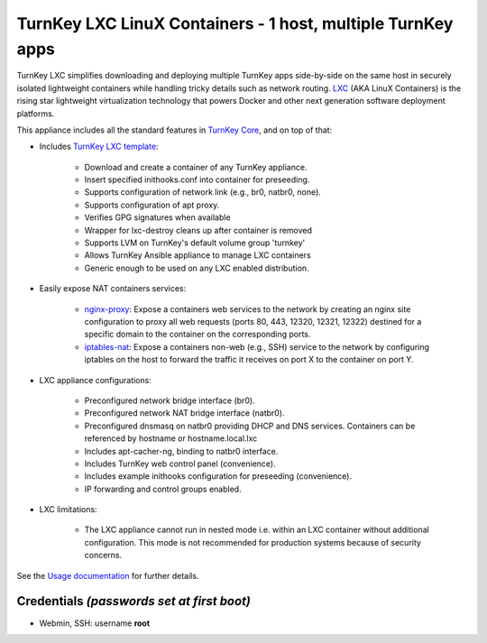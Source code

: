 TurnKey LXC LinuX Containers - 1 host, multiple TurnKey apps
============================================================

TurnKey LXC simplifies downloading and deploying multiple TurnKey apps
side-by-side on the same host in securely isolated lightweight
containers while handling tricky details such as network routing.
`LXC`_ (AKA LinuX Containers) is the rising star lightweight
virtualization technology that powers Docker and other next generation
software deployment platforms.

This appliance includes all the standard features in `TurnKey Core`_, and on
top of that:

- Includes `TurnKey LXC template`_:

    - Download and create a container of any TurnKey appliance.
    - Insert specified inithooks.conf into container for preseeding.
    - Supports configuration of network link (e.g., br0, natbr0, none).
    - Supports configuration of apt proxy.
    - Verifies GPG signatures when available
    - Wrapper for lxc-destroy cleans up after container is removed
    - Supports LVM on TurnKey's default volume group 'turnkey'
    - Allows TurnKey Ansible appliance to manage LXC containers
    - Generic enough to be used on any LXC enabled distribution.

- Easily expose NAT containers services:

    - `nginx-proxy`_: Expose a containers web services to the network by
      creating an nginx site configuration to proxy all web requests
      (ports 80, 443, 12320, 12321, 12322) destined for a specific
      domain to the container on the corresponding ports.
    - `iptables-nat`_: Expose a containers non-web (e.g., SSH) service
      to the network by configuring iptables on the host to forward the
      traffic it receives on port X to the container on port Y.

- LXC appliance configurations:

    - Preconfigured network bridge interface (br0).
    - Preconfigured network NAT bridge interface (natbr0).
    - Preconfigured dnsmasq on natbr0 providing DHCP and DNS services.
      Containers can be referenced by hostname or hostname.local.lxc
    - Includes apt-cacher-ng, binding to natbr0 interface.
    - Includes TurnKey web control panel (convenience).
    - Includes example inithooks configuration for preseeding (convenience).
    - IP forwarding and control groups enabled.

- LXC limitations:

    - The LXC appliance cannot run in nested mode i.e. within an LXC container
      without additional configuration. This mode is not recommended for
      production systems because of security concerns.

See the `Usage documentation`_ for further details.

Credentials *(passwords set at first boot)*
-------------------------------------------

-  Webmin, SSH: username **root**

.. _LXC: https://linuxcontainers.org
.. _TurnKey Core: https://www.turnkeylinux.org/core
.. _TurnKey LXC template: https://github.com/turnkeylinux-apps/lxc/blob/master/overlay/usr/share/lxc/templates/lxc-turnkey
.. _nginx-proxy: https://github.com/turnkeylinux-apps/lxc/blob/master/overlay/usr/local/bin/nginx-proxy
.. _iptables-nat: https://github.com/turnkeylinux-apps/lxc/blob/master/overlay/usr/local/bin/iptables-nat
.. _Usage documentation: https://github.com/turnkeylinux-apps/lxc/tree/master/docs

